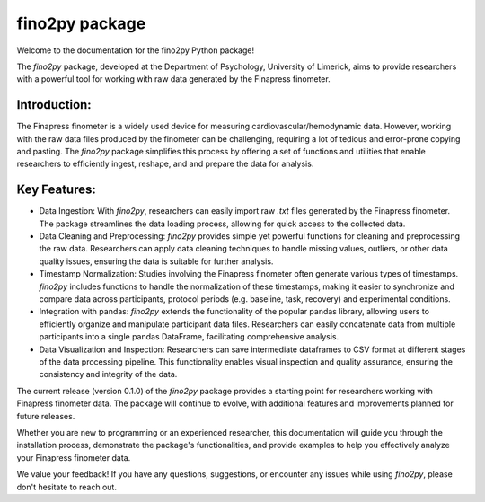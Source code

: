 fino2py package
===============

Welcome to the documentation for the fino2py Python package!

The `fino2py` package, developed at the Department of Psychology, University of Limerick, aims to provide researchers with a powerful tool for working with raw data generated by the Finapress finometer.

Introduction:
---------------
The Finapress finometer is a widely used device for measuring cardiovascular/hemodynamic data. However, working with the raw data files produced by the finometer can be challenging, requiring a lot of tedious and error-prone copying and pasting.
The `fino2py` package simplifies this process by offering a set of functions and utilities that enable researchers to efficiently ingest, reshape, and and prepare the data for analysis.

Key Features:
---------------
- Data Ingestion: With `fino2py`, researchers can easily import raw `.txt` files generated by the Finapress finometer. The package streamlines the data loading process, allowing for quick access to the collected data.

- Data Cleaning and Preprocessing: `fino2py` provides simple yet powerful functions for cleaning and preprocessing the raw data. Researchers can apply data cleaning techniques to handle missing values, outliers, or other data quality issues, ensuring the data is suitable for further analysis.

- Timestamp Normalization: Studies involving the Finapress finometer often generate various types of timestamps. `fino2py` includes functions to handle the normalization of these timestamps, making it easier to synchronize and compare data across participants, protocol periods (e.g. baseline, task, recovery) and experimental conditions.

- Integration with pandas: `fino2py` extends the functionality of the popular pandas library, allowing users to efficiently organize and manipulate participant data files. Researchers can easily concatenate data from multiple participants into a single pandas DataFrame, facilitating comprehensive analysis.

- Data Visualization and Inspection: Researchers can save intermediate dataframes to CSV format at different stages of the data processing pipeline. This functionality enables visual inspection and quality assurance, ensuring the consistency and integrity of the data.

The current release (version 0.1.0) of the `fino2py` package provides a starting point for researchers working with Finapress finometer data. The package will continue to evolve, with additional features and improvements planned for future releases.

Whether you are new to programming or an experienced researcher, this documentation will guide you through the installation process, demonstrate the package's functionalities, and provide examples to help you effectively analyze your Finapress finometer data.

We value your feedback! If you have any questions, suggestions, or encounter any issues while using `fino2py`, please don't hesitate to reach out.
